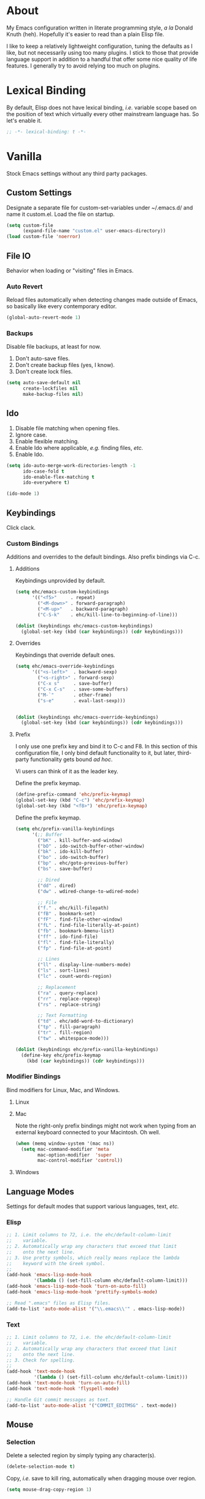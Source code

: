 # Filename: dotemacs.org
# Note:     Main Emacs configuration file written in literate
#           programming style.

* About
  My Emacs configuration written in literate programming style, /a la/
  Donald Knuth (heh). Hopefully it's easier to read than a plain Elisp
  file.

  I like to keep a relatively lightweight configuration, tuning the
  defaults as I like, but not necessarily using too many plugins. I
  stick to those that provide language support in addition to a handful
  that offer some nice quality of life features. I generally try to
  avoid relying too much on plugins.

* Lexical Binding
  By default, Elisp does not have lexical binding, /i.e./ variable scope
  based on the position of text which virtually every other mainstream
  language has. So let's enable it.

  #+BEGIN_SRC emacs-lisp
    ;; -*- lexical-binding: t -*-
  #+END_SRC

* Vanilla
  Stock Emacs settings without any third party packages.

** Custom Settings
   Designate a separate file for custom-set-variables under ~/.emacs.d/
   and name it custom.el. Load the file on startup.

  #+BEGIN_SRC emacs-lisp
    (setq custom-file
          (expand-file-name "custom.el" user-emacs-directory))
    (load custom-file 'noerror)
  #+END_SRC

** File IO
   Behavior when loading or "visiting" files in Emacs.

*** Auto Revert
    Reload files automatically when detecting changes made outside of
    Emacs, so basically like every contemporary editor.

    #+BEGIN_SRC emacs-lisp
      (global-auto-revert-mode 1)
    #+END_SRC

*** Backups
    Disable file backups, at least for now.

    1. Don't auto-save files.
    2. Don't create backup files (yes, I know).
    3. Don't create lock files.

    #+BEGIN_SRC emacs-lisp
      (setq auto-save-default nil
            create-lockfiles nil
            make-backup-files nil)
    #+END_SRC

** Ido
   1. Disable file matching when opening files.
   2. Ignore case.
   3. Enable flexible matching.
   4. Enable Ido where applicable, /e.g./ finding files, /etc./
   5. Enable Ido.

   #+BEGIN_SRC emacs-lisp
     (setq ido-auto-merge-work-directories-length -1
           ido-case-fold t
           ido-enable-flex-matching t
           ido-everywhere t)

     (ido-mode 1)
   #+END_SRC

** Keybindings
   Click clack.

*** Custom Bindings
    Additions and overrides to the default bindings. Also prefix
    bindings via C-c.

**** Additions
     Keybindings unprovided by default.

     #+BEGIN_SRC emacs-lisp
       (setq ehc/emacs-custom-keybindings
             '(("<f5>"     . repeat)
               ("<M-down>" . forward-paragraph)
               ("<M-up>"   . backward-paragraph)
               ("C-S-k"    . ehc/kill-line-to-beginning-of-line)))

       (dolist (keybindings ehc/emacs-custom-keybindings)
         (global-set-key (kbd (car keybindings)) (cdr keybindings)))
     #+END_SRC

**** Overrides
     Keybindings that override default ones.

     #+BEGIN_SRC emacs-lisp
       (setq ehc/emacs-override-keybindings
             '(("<s-left>"  . backward-sexp)
               ("<s-right>" . forward-sexp)
               ("C-x s"     . save-buffer)
               ("C-x C-s"   . save-some-buffers)
               ("M-`"       . other-frame)
               ("s-e"       . eval-last-sexp)))


       (dolist (keybindings ehc/emacs-override-keybindings)
         (global-set-key (kbd (car keybindings)) (cdr keybindings)))
     #+END_SRC

**** Prefix
     I only use one prefix key and bind it to C-c and F8. In this
     section of this configuration file, I only bind default
     functionality to it, but later, third-party functionality gets
     bound /ad hoc/.

     Vi users can think of it as the leader key.

     Define the prefix keymap.

     #+BEGIN_SRC emacs-lisp
       (define-prefix-command 'ehc/prefix-keymap)
       (global-set-key (kbd "C-c") 'ehc/prefix-keymap)
       (global-set-key (kbd "<f8>") 'ehc/prefix-keymap)
     #+END_SRC

     Define the prefix keymap.

     #+BEGIN_SRC emacs-lisp
       (setq ehc/prefix-vanilla-keybindings
             '(;; Buffer
               ("bK" . kill-buffer-and-window)
               ("bO" . ido-switch-buffer-other-window)
               ("bk" . ido-kill-buffer)
               ("bo" . ido-switch-buffer)
               ("bp" . ehc/goto-previous-buffer)
               ("bs" . save-buffer)

               ;; Dired
               ("dd" . dired)
               ("dw" . wdired-change-to-wdired-mode)

               ;; File
               ("f." . ehc/kill-filepath)
               ("fB" . bookmark-set)
               ("fF" . find-file-other-window)
               ("fL" . find-file-literally-at-point)
               ("fb" . bookmark-bmenu-list)
               ("ff" . ido-find-file)
               ("fl" . find-file-literally)
               ("fp" . find-file-at-point)

               ;; Lines
               ("ll" . display-line-numbers-mode)
               ("ls" . sort-lines)
               ("lc" . count-words-region)

               ;; Replacement
               ("ra" . query-replace)
               ("rr" . replace-regexp)
               ("rs" . replace-string)

               ;; Text Formatting
               ("td" . ehc/add-word-to-dictionary)
               ("tp" . fill-paragraph)
               ("tr" . fill-region)
               ("tw" . whitespace-mode)))

       (dolist (keybindings ehc/prefix-vanilla-keybindings)
         (define-key ehc/prefix-keymap
           (kbd (car keybindings)) (cdr keybindings)))
     #+END_SRC

*** Modifier Bindings
    Bind modifiers for Linux, Mac, and Windows.

**** Linux
**** Mac
     Note the right-only prefix bindings might not work when typing from
     an external keyboard connected to your Macintosh. Oh well.

     #+BEGIN_SRC emacs-lisp
       (when (memq window-system '(mac ns))
         (setq mac-command-modifier 'meta
               mac-option-modifier  'super
               mac-control-modifier 'control))
     #+END_SRC

**** Windows
** Language Modes
   Settings for default modes that support various languages, text, /etc./

*** Elisp

    #+BEGIN_SRC emacs-lisp
      ;; 1. Limit columns to 72, i.e. the ehc/default-column-limit
      ;;    variable.
      ;; 2. Automatically wrap any characters that exceed that limit
      ;;    onto the next line.
      ;; 3. Use pretty symbols, which really means replace the lambda
      ;;    keyword with the Greek symbol.
      ;;
      (add-hook 'emacs-lisp-mode-hook
                '(lambda () (set-fill-column ehc/default-column-limit)))
      (add-hook 'emacs-lisp-mode-hook 'turn-on-auto-fill)
      (add-hook 'emacs-lisp-mode-hook 'prettify-symbols-mode)

      ;; Read ".emacs" files as Elisp files.
      (add-to-list 'auto-mode-alist '("\\.emacs\\'" . emacs-lisp-mode))
    #+END_SRC

*** Text

    #+BEGIN_SRC emacs-lisp
      ;; 1. Limit columns to 72, i.e. the ehc/default-column-limit
      ;;    variable.
      ;; 2. Automatically wrap any characters that exceed that limit
      ;;    onto the next line.
      ;; 3. Check for spelling.
      ;;
      (add-hook 'text-mode-hook
                '(lambda () (set-fill-column ehc/default-column-limit)))
      (add-hook 'text-mode-hook 'turn-on-auto-fill)
      (add-hook 'text-mode-hook 'flyspell-mode)

      ;; Handle Git commit messages as text.
      (add-to-list 'auto-mode-alist '("COMMIT_EDITMSG" . text-mode))
    #+END_SRC

** Mouse
*** Selection
    Delete a selected region by simply typing any character(s).

    #+BEGIN_SRC emacs-lisp
      (delete-selection-mode t)
    #+END_SRC

    Copy, /i.e./ save to kill ring, automatically when dragging mouse over
    region.

    #+BEGIN_SRC emacs-lisp
      (setq mouse-drag-copy-region 1)
    #+END_SRC

** Org
   Some Org Mode settings... Maybe one day you'll bother labeling these
   out.

   #+BEGIN_SRC emacs-lisp
     (setq org-enforce-todo-dependencies t
           org-hide-emphasis-markers t
           org-src-fontify-natively t
           org-src-tab-acts-natively t
           org-time-stamp-formats '("<%Y_%m_%d %a>" .
                                    "<%Y_%m_%d %a %H:%M>")
           org-todo-keywords '((sequence "TODO(t)"
                                         "IN-PROGRESS(p!)"
                                         "BLOCKED(b@/!)"
                                         "SOMEDAY(s@/!)"
                                         "|"
                                         "DONE(d!)"
                                         "CANCELED(c@/!)"))
           org-use-fast-todo-selection t)
   #+END_SRC

** Paths
   Tell Emacs where it should look for ancillary Elisp, binaries, /etc./

*** Bin
    On POSIX, we often need to point to some binaries.

    Mac/Darwin uses //usr/local/bin// instead of //usr/bin// like on Linux.

    #+BEGIN_SRC emacs-lisp
      (when (equal system-type 'darwin)
        (add-to-list 'exec-path "/usr/local/bin"))
    #+END_SRC

** Server
   Enable server if there's no daemon already running.

   #+BEGIN_SRC emacs-lisp
     (require 'server)
     (unless (server-running-p) (server-start))
   #+END_SRC

** Spellcheck
   Use aspell for spell checking. Note, the location of the binary will
   change depending on the OS.

   #+BEGIN_SRC emacs-lisp
     (cond ((equal system-type 'gnu/linux)
            (setq ispell-program-name "/usr/bin/aspell"))
           ((equal system-type 'darwin)
            (setq ispell-progam-name "/usr/local/bin/aspell")))
   #+END_SRC

** Text
   Plain text behavior.

*** Backspace
    Backspace to the nearest non-whitespace character.

    #+BEGIN_SRC emacs-lisp
      (setq backward-delete-char-untabify-method 'hungry)
    #+END_SRC

*** Newlines
    Always add a newline at the end of a file.

    #+BEGIN_SRC emacs-lisp
      (setq require-final-newline t)
    #+END_SRC

*** Sentences
    When formatting sentences with fill-column, separate joined
    sentences with one space instead of two spaces (default).

    #+BEGIN_SRC emacs-lisp
      (setq sentence-end-double-space nil)
    #+END_SRC

*** Symbols
    Highlight matching symbols.

    #+BEGIN_SRC emacs-lisp
      (setq show-paren-delay 0)
      (show-paren-mode 1)
    #+END_SRC

*** Tabs
    A tab means four spaces.

    #+BEGIN_SRC emacs-lisp
      (setq-default indent-tabs-mode nil)
      (setq-default tab-width 4)
      (setq c-basic-offset 4)
    #+END_SRC

*** Whitespace
    Cleanup trailing whitespace, /et al/ before writing buffers.

    #+BEGIN_SRC emacs-lisp
      (add-hook 'before-save-hook 'whitespace-cleanup)
    #+END_SRC

*** Words
    Read camelCase as two words.

    #+BEGIN_SRC emacs-lisp
      (add-hook 'prog-mode-hook 'subword-mode)
    #+END_SRC

** User Interface
   General UI settings.

*** Columns
    Count columns starting from 1, /i.e./ the default is 0.

    #+BEGIN_SRC emacs-lisp
      (setq-default column-number-indicator-zero-based nil)
      (setq column-number-mode t)
    #+END_SRC

    Set column limit to 72 and mark anything exceeding 72 columns when
    whitespace-mode is enabled.

    #+BEGIN_SRC emacs-lisp
      (setq ehc/default-column-limit 72)
      (setq-default fill-column ehc/default-column-limit)
      (setq-default whitespace-line-column ehc/default-column-limit)
    #+END_SRC

*** Cursor
    I like blinking cursors.

    #+BEGIN_SRC emacs-lisp
      (blink-cursor-mode 1)
    #+END_SRC

    Enable the cursor when running as a TTY.

    #+BEGIN_SRC emacs-lisp
      (add-hook 'server-visit-hook
                '(lambda ()
                   (xterm-mouse-mode 1)))
    #+END_SRC

*** Disable
    Disable the following.

    #+BEGIN_SRC emacs-lisp
      (global-hl-line-mode -1)
      (menu-bar-mode -1)
      (tool-bar-mode -1)
    #+END_SRC

    Don't display anything in the frame title and disable the startup
    screen.

    #+BEGIN_SRC emacs-lisp
      (setq frame-title-format nil
            inhibit-startup-screen t)
    #+END_SRC

*** Font
    Set the font regardless of whether Emacs runs as a GUI or TTY.
    Careful to make sure the OS has the font installed!

    #+BEGIN_SRC emacs-lisp
      (cond ((equal system-type 'gnu/linux)
             (set-frame-font "Inconsolata-17" nil t))
            ((equal system-type 'darwin)
             (set-frame-font "Menlo-14" nil t))
            ((equal system-type 'windows-nt)
             (set-frame-font "Inconsolata-17" nil t)))
    #+END_SRC

*** Line Numbers
    Keep line numbers in uniform width, /i.e./ if the file has 100 lines
    then single and double digit numbers take up three spaces.

    #+BEGIN_SRC emacs-lisp
      (setq display-line-numbers-grow-only t)
    #+END_SRC

*** Minibuffer
    Wrap long lines within the minibuffer.

    #+BEGIN_SRC emacs-lisp
      (add-hook 'minibuffer-setup-hook '(lambda ()
                                          (setq truncate-lines nil)))
    #+END_SRC

*** Scrolling
**** Scrollbar
     I like scrollbars.

     #+BEGIN_SRC emacs-lisp
       (scroll-bar-mode 1)
     #+END_SRC

     Do not allow over-scrolling.

     Emacs limits scrolling when the last non-empty line reaches the top
     of the current window instead of at the bottom like virtually every
     other modern text editor.

     According to the documentation however, this feature only works when
     running Emacs on X.

     #+BEGIN_SRC emacs-lisp
       (setq scroll-bar-adjust-thumb-portion nil)
     #+END_SRC

**** Scrolling
     Configure smooth scrolling behavior.

     #+BEGIN_SRC emacs-lisp
       (setq mouse-wheel-scroll-amount '(1 ((shift) . 1))
             mouse-wheel-progressive-speed nil
             mouse-wheel-follow-mouse 't
             scroll-preserve-screen-position t
             scroll-step 1)
     #+END_SRC

*** Scratch Buffer
    Customize the scratch buffer welcome message to something more
    friendly.

    #+BEGIN_SRC emacs-lisp
      (setq initial-scratch-message
            ";; Hello, Friend! Welcome to Emacs - the extensible, customizable,
      ;; self-documenting real-time display editor.
      ;;
      ;; This buffer is your scratch buffer. It is for text that is not saved,
      ;; and for Lisp evaluation.
      ;;
      ;; To create a file, visit it with \\[find-file] and enter text in its
      ;; buffer.
      ;;

      ")
    #+END_SRC

*** User Input
**** Visual Bell
     Flash the window when doing something that Emacs doesn't
     understand.

     #+BEGIN_SRC emacs-lisp
       (setq visible-bell 1)
     #+END_SRC

**** Yes/No Input
     Replace "y" and "n" for "yes" and "no" respectively. This should
     make interacting with prompts faster, obviously.

     #+BEGIN_SRC emacs-lisp
       (defalias 'yes-or-no-p 'y-or-n-p)
     #+END_SRC

*** Windows
    Render non-focused frames transparent. /I.e./ when setting the alpha
    or transparency level, the first number indicates the transparency
    when focused and the second number, the transparency when unfocused.
    An alpha of 100 means opaque.

    #+BEGIN_SRC emacs-lisp
      (set-frame-parameter (selected-frame) 'alpha '(100 . 95))
      (add-to-list 'default-frame-alist '(alpha . (100 . 95)))
    #+END_SRC
** Utility Functions
   Handy lisp code.

   #+BEGIN_SRC emacs-lisp
     (defun ehc/add-word-to-dictionary ()
       "Add the word-at-point to aspell's dictionary."
       (interactive)
       (let ((current-location (point))
             (word (flyspell-get-word)))
         (when (consp word)
           (flyspell-do-correct 'save
                                nil
                                (car word)
                                current-location
                                (cadr word)
                                (caddr word)
                                current-location))))

     (defun ehc/goto-previous-buffer ()
       "Return to the previously visited buffer. This function is
     interactive."
       (interactive)
       (switch-to-buffer (other-buffer (current-buffer) 1)))

     (defun ehc/kill-filepath ()
       "Copy the current buffer filename with path to clipboard. This
     function is interactive."
       (interactive)
       (let ((filepath (if (equal major-mode 'dired-mode)
                           default-directory
                         (buffer-file-name))))
         (when filepath
           (kill-new filepath)
           (message "Copied buffer filepath '%s' to clipboard."
                    filepath))))

     (defun ehc/kill-line-to-beginning-of-line ()
       "Kill all text from point to the beginning of the line."
       (interactive)
       (kill-line 0))
   #+END_SRC
* Prelude: Local Configuration
  Load a local settings file named /prelude.el/ if it exists on disk, and
  don't throw a warning if it doesn't. A local settings file comes handy
  when configuring work proxies, /etc./ The following code snippet should
  come /before/ telling Emacs to make any sort of network connection, /e.g./
  downloading third party packages.

  #+BEGIN_SRC emacs-lisp
    (load "~/dotfiles/emacs.d/prelude" 1)
  #+END_SRC

* Packages
  Settings for third party Elisp packages.

** Remote Repositories
   Configurations for third party packages.

   Load and activate Lisp packages.

   #+BEGIN_SRC emacs-lisp
     (require 'package)
     (package-initialize)
   #+END_SRC

   Set remote package repositories.

   #+BEGIN_SRC emacs-lisp
     (add-to-list
      'package-archives '("gnu" . "https://elpa.gnu.org/packages/") t)
     (add-to-list
      'package-archives '("melpa" . "https://melpa.org/packages/") t)
   #+END_SRC

   Use use-package.

   #+BEGIN_SRC emacs-lisp
     (unless (package-installed-p 'use-package) ;
       (package-refresh-contents)
       (package-install 'use-package))
   #+END_SRC

   Require bind and diminish.

   #+BEGIN_SRC emacs-lisp
     (use-package bind-key :ensure t)
     (use-package diminish
       :ensure t
       :config
       (setq ehc/diminished-modes
             '(auto-fill-function ; = auto-fill-mode
               eldoc-mode))

       (dolist (diminished ehc/diminished-modes)
         (diminish diminished))

       (setq ehc/forced-diminished-modes
             '((flyspell . flyspell-mode)
               (subword  . subword-mode)))

       (dolist (diminished ehc/forced-diminished-modes)
         (with-eval-after-load (car diminished)
           (diminish (cdr diminished)))))
   #+END_SRC

** Aesthetic
   Colors, ligatures, /etc./

*** Colorscheme

    #+BEGIN_SRC emacs-lisp
      (use-package naysayer-theme
        :ensure t
        :config
        (load-theme 'naysayer t))
    #+END_SRC

*** Org

    #+BEGIN_SRC emacs-lisp
      (use-package org-bullets
        :ensure t
        :config
        (add-hook 'org-mode-hook 'org-bullets-mode))
    #+END_SRC

** Productivity
   Useful tools that didn't make it into core for whatever reason.

*** Browse Kill Ring
    Provides a nice interactive buffer that shows all the stuff in the
    kill ring.

    #+BEGIN_SRC emacs-lisp
      (use-package browse-kill-ring
        :ensure t
        :bind (("M-y" . browse-kill-ring)
               ("M-Y" . yank-pop)))
    #+END_SRC

*** Company
    The /de facto/ completion framework for Emacs.

    #+BEGIN_SRC emacs-lisp
      (use-package company
        :ensure t
        :diminish company-mode
        :init (global-company-mode)
        :config
        (setq company-idle-delay 0)
        (setq-default company-dabbrev-downcase nil)
        (with-eval-after-load 'company
          (define-key company-active-map (kbd "M-n") nil)
          (define-key company-active-map (kbd "M-p") nil)
          (define-key company-active-map (kbd "C-n")
            #'company-select-next)
          (define-key company-active-map (kbd "C-p")
            #'company-select-previous)))
    #+END_SRC

*** Deadgrep
    Rust is better than C/C++, and we should use its version of grep.

    #+BEGIN_SRC emacs-lisp
      (use-package deadgrep
        :ensure t
        :bind (:map deadgrep-mode-map
                    ("q"   . kill-buffer-and-window)
                    ("RET" . deadgrep-visit-result-other-window)
                    ("C-c" . 'ehc/prefix-keymap)
               :map ehc/prefix-keymap
                    ("gr"  . 'deadgrep)))
    #+END_SRC

*** Flycheck
    Asynchronous linting, /etc./

    #+BEGIN_SRC emacs-lisp
      (use-package flycheck
        :ensure t
        :diminish flycheck-mode)
    #+END_SRC

*** Projectile
    Good plugin for managing projects. Too bad Emacs doesn't have it
    out-of-the-box.

    #+BEGIN_SRC emacs-lisp
      (use-package projectile
        :ensure t
        :diminish projectile-mode
        :init (setq projectile-completion-system 'ido)
        :bind (:map ehc/prefix-keymap
                    ("pa" . projectile-add-known-project)
                    ("pf" . projectile-find-file)
                    ("pr" . projectile-remove-known-project)
                    ("ps" . projectile-switch-project))
        :config
        (projectile-mode +1))
    #+END_SRC

*** Smex
    Extend Ido functionality for M-x. This package should also ship with
    Emacs in my opinion.

    #+BEGIN_SRC emacs-lisp
      (use-package smex
        :ensure t
        :bind (("M-x" . smex)
               ("M-X" . execute-extended-command)))
    #+END_SRC

*** Which Key
    Dynamic menu helpful for learning keybindings.

    #+BEGIN_SRC emacs-lisp
      (use-package which-key
        :ensure t
        :diminish which-key-mode
        :config
        (setq which-key-idle-delay 0.1
              which-key-sort-order 'which-key-key-order-alpha)
        (which-key-mode)

        (dolist (me/which-key-labels
                 '(("C-c b"   . "buffer")
                   ("C-c d"   . "dired")
                   ("C-c f"   . "files")
                   ("C-c g"   . "magit")
                   ("C-c g b" . "branch")
                   ("C-c g l" . "blame")
                   ("C-c g u" . "upstream")
                   ("C-c p"   . "projectile")
                   ("C-c t"   . "text")
                   ("C-c t f" . "format")
                   ("C-c t l" . "line")
                   ("C-c t r" . "replace")
                   ("C-c w"   . "window")))

          (which-key-declare-prefixes (car me/which-key-labels)
            (cdr me/which-key-labels))))
    #+END_SRC

** Programming Languages
   Third party packages for working with programming languages that
   vanilla Emacs doesn't support.

*** Gitignore
    Yeah, this doesn't come out of the box.

    #+BEGIN_SRC emacs-lisp
      (use-package gitignore-mode :ensure t)
    #+END_SRC


*** Haskell
    Support for the famous polymorphic, lazily evaluated, runtime lambda
    calculus with algebraic data types.

    #+BEGIN_SRC emacs-lisp
      (use-package haskell-mode
        :ensure t
        :config
        (add-hook 'haskell-mode-hook 'flycheck-mode))
    #+END_SRC

*** Markdown
    Not as good as Org, but more people use it so we need this.

    #+BEGIN_SRC emacs-lisp
      (use-package markdown-mode
        :ensure t
        :commands (markdown-mode gfm-mode)
        :mode (("README\\.md\\'" . gfm-mode))
        :config
        (cond ((string-equal system-type "gnu/linux")
               (setq markdown-command "/usr/bin/pandoc"))
              ((string-equal system-type "darwin")
               (setq markdown-command "/usr/local/bin/pandoc")))

        (add-hook 'markdown-mode-hook '(lambda ()
                                         (setq-local truncate-lines t)))
        (add-hook 'markdown-mode-hook 'flycheck-mode)
        (add-hook 'markdown-mode-hook 'turn-off-auto-fill))
    #+END_SRC

* Coda: Local Configuration
  Load a local settings file named /coda.el/ if it exists on disk, and
  don't throw a warning if it doesn't. A local settings file comes handy
  when configuring work specific settings. The following code snippet
  should come /after/ loading everything else to Emacs.

  #+BEGIN_SRC emacs-lisp
    (load "~/dotfiles/emacs.d/coda" 1)
  #+END_SRC
